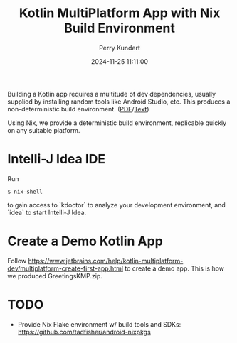#+title: Kotlin MultiPlatform App with Nix Build Environment
#+author: Perry Kundert
#+email: perry@kundert.ca
#+date: 2024-11-25 11:11:00
#+draft: false
#+EXPORT_FILE_NAME: README
#+STARTUP: org-startup-with-inline-images inlineimages
#+STARTUP: org-latex-tables-centered nil
#+OPTIONS: ^:nil # Disable sub/superscripting with bare _; _{...} still works
#+OPTIONS: toc:nil

#+PROPERTY: header-args :exports both :results output

#+LATEX_HEADER: \usepackage[margin=1.333in]{geometry}

#+BEGIN_ABSTRACT
Building a Kotlin app requires a multitude of dev dependencies, usually supplied by installing random
tools like Android Studio, etc.  This produces a non-deterministic build environment. ([[./README.pdf][PDF]]/[[./README.txt][Text]])

Using Nix, we provide a deterministic build environment, replicable quickly on any suitable platform.
#+END_ABSTRACT

#+TOC: headlines 2

* Intelli-J Idea IDE

  Run
  : $ nix-shell

  to gain access to `kdoctor` to analyze your development environment, and `idea` to start Intelli-J Idea.

* Create a Demo Kotlin App

  Follow https://www.jetbrains.com/help/kotlin-multiplatform-dev/multiplatform-create-first-app.html to create
  a demo app.  This is how we produced GreetingsKMP.zip.

* TODO

  - Provide Nix Flake environment w/ build tools and SDKs: https://github.com/tadfisher/android-nixpkgs
